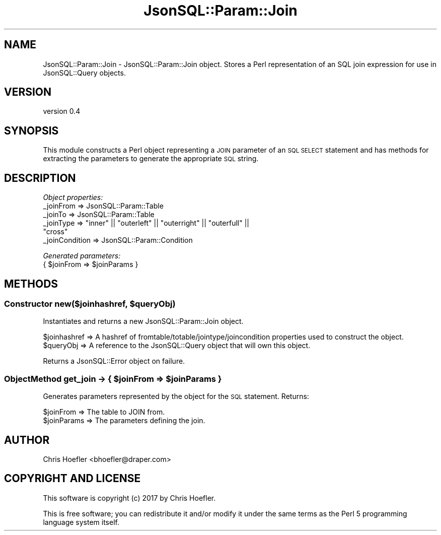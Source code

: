 .\" Automatically generated by Pod::Man 2.28 (Pod::Simple 3.29)
.\"
.\" Standard preamble:
.\" ========================================================================
.de Sp \" Vertical space (when we can't use .PP)
.if t .sp .5v
.if n .sp
..
.de Vb \" Begin verbatim text
.ft CW
.nf
.ne \\$1
..
.de Ve \" End verbatim text
.ft R
.fi
..
.\" Set up some character translations and predefined strings.  \*(-- will
.\" give an unbreakable dash, \*(PI will give pi, \*(L" will give a left
.\" double quote, and \*(R" will give a right double quote.  \*(C+ will
.\" give a nicer C++.  Capital omega is used to do unbreakable dashes and
.\" therefore won't be available.  \*(C` and \*(C' expand to `' in nroff,
.\" nothing in troff, for use with C<>.
.tr \(*W-
.ds C+ C\v'-.1v'\h'-1p'\s-2+\h'-1p'+\s0\v'.1v'\h'-1p'
.ie n \{\
.    ds -- \(*W-
.    ds PI pi
.    if (\n(.H=4u)&(1m=24u) .ds -- \(*W\h'-12u'\(*W\h'-12u'-\" diablo 10 pitch
.    if (\n(.H=4u)&(1m=20u) .ds -- \(*W\h'-12u'\(*W\h'-8u'-\"  diablo 12 pitch
.    ds L" ""
.    ds R" ""
.    ds C` ""
.    ds C' ""
'br\}
.el\{\
.    ds -- \|\(em\|
.    ds PI \(*p
.    ds L" ``
.    ds R" ''
.    ds C`
.    ds C'
'br\}
.\"
.\" Escape single quotes in literal strings from groff's Unicode transform.
.ie \n(.g .ds Aq \(aq
.el       .ds Aq '
.\"
.\" If the F register is turned on, we'll generate index entries on stderr for
.\" titles (.TH), headers (.SH), subsections (.SS), items (.Ip), and index
.\" entries marked with X<> in POD.  Of course, you'll have to process the
.\" output yourself in some meaningful fashion.
.\"
.\" Avoid warning from groff about undefined register 'F'.
.de IX
..
.nr rF 0
.if \n(.g .if rF .nr rF 1
.if (\n(rF:(\n(.g==0)) \{
.    if \nF \{
.        de IX
.        tm Index:\\$1\t\\n%\t"\\$2"
..
.        if !\nF==2 \{
.            nr % 0
.            nr F 2
.        \}
.    \}
.\}
.rr rF
.\" ========================================================================
.\"
.IX Title "JsonSQL::Param::Join 3pm"
.TH JsonSQL::Param::Join 3pm "2017-07-29" "perl v5.22.1" "User Contributed Perl Documentation"
.\" For nroff, turn off justification.  Always turn off hyphenation; it makes
.\" way too many mistakes in technical documents.
.if n .ad l
.nh
.SH "NAME"
JsonSQL::Param::Join \- JsonSQL::Param::Join object. Stores a Perl representation of an SQL join expression for use in JsonSQL::Query objects.
.SH "VERSION"
.IX Header "VERSION"
version 0.4
.SH "SYNOPSIS"
.IX Header "SYNOPSIS"
This module constructs a Perl object representing a \s-1JOIN\s0 parameter of an \s-1SQL SELECT\s0 statement and has methods for 
extracting the parameters to generate the appropriate \s-1SQL\s0 string.
.SH "DESCRIPTION"
.IX Header "DESCRIPTION"
\fIObject properties:\fR
.IX Subsection "Object properties:"
.IP "_joinFrom => JsonSQL::Param::Table" 4
.IX Item "_joinFrom => JsonSQL::Param::Table"
.PD 0
.IP "_joinTo => JsonSQL::Param::Table" 4
.IX Item "_joinTo => JsonSQL::Param::Table"
.ie n .IP "_joinType => ""inner"" || ""outerleft"" || ""outerright"" || ""outerfull"" || ""cross""" 4
.el .IP "_joinType => ``inner'' || ``outerleft'' || ``outerright'' || ``outerfull'' || ``cross''" 4
.IX Item "_joinType => inner || outerleft || outerright || outerfull || cross"
.IP "_joinCondition => JsonSQL::Param::Condition" 4
.IX Item "_joinCondition => JsonSQL::Param::Condition"
.PD
.PP
\fIGenerated parameters:\fR
.IX Subsection "Generated parameters:"
.ie n .IP "{ $joinFrom => $joinParams }" 4
.el .IP "{ \f(CW$joinFrom\fR => \f(CW$joinParams\fR }" 4
.IX Item "{ $joinFrom => $joinParams }"
.SH "METHODS"
.IX Header "METHODS"
.ie n .SS "Constructor new($joinhashref, $queryObj)"
.el .SS "Constructor new($joinhashref, \f(CW$queryObj\fP)"
.IX Subsection "Constructor new($joinhashref, $queryObj)"
Instantiates and returns a new JsonSQL::Param::Join object.
.PP
.Vb 2
\&    $joinhashref                => A hashref of fromtable/totable/jointype/joincondition properties used to construct the object.
\&    $queryObj                   => A reference to the JsonSQL::Query object that will own this object.
.Ve
.PP
Returns a JsonSQL::Error object on failure.
.ie n .SS "ObjectMethod get_join \-> { $joinFrom => $joinParams }"
.el .SS "ObjectMethod get_join \-> { \f(CW$joinFrom\fP => \f(CW$joinParams\fP }"
.IX Subsection "ObjectMethod get_join -> { $joinFrom => $joinParams }"
Generates parameters represented by the object for the \s-1SQL\s0 statement. Returns:
.PP
.Vb 2
\&    $joinFrom           => The table to JOIN from.
\&    $joinParams         => The parameters defining the join.
.Ve
.SH "AUTHOR"
.IX Header "AUTHOR"
Chris Hoefler <bhoefler@draper.com>
.SH "COPYRIGHT AND LICENSE"
.IX Header "COPYRIGHT AND LICENSE"
This software is copyright (c) 2017 by Chris Hoefler.
.PP
This is free software; you can redistribute it and/or modify it under
the same terms as the Perl 5 programming language system itself.
